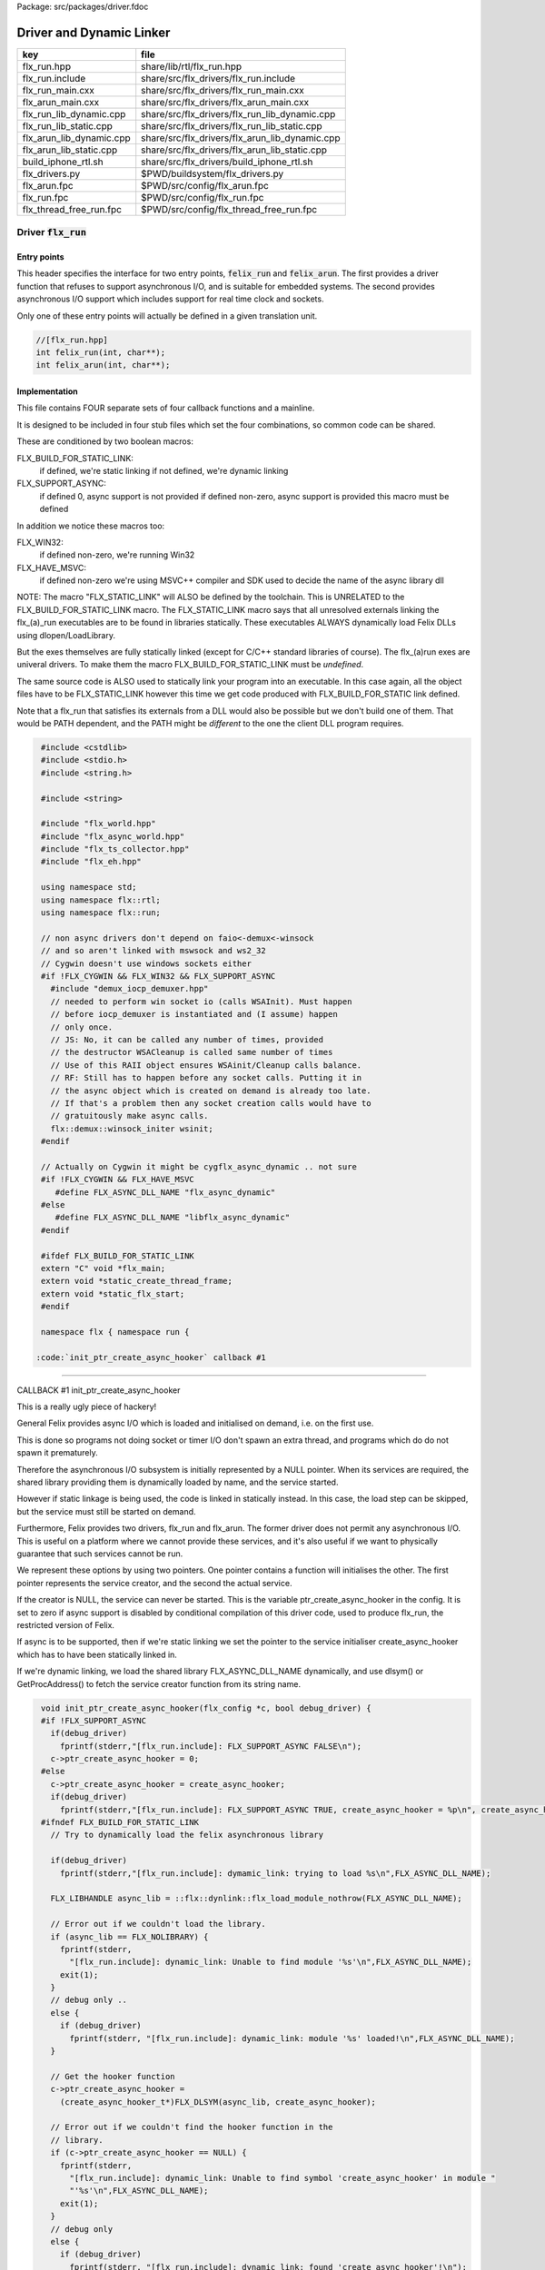Package: src/packages/driver.fdoc


=========================
Driver and Dynamic Linker
=========================


======================== ==============================================
key                      file                                           
======================== ==============================================
flx_run.hpp              share/lib/rtl/flx_run.hpp                      
flx_run.include          share/src/flx_drivers/flx_run.include          
flx_run_main.cxx         share/src/flx_drivers/flx_run_main.cxx         
flx_arun_main.cxx        share/src/flx_drivers/flx_arun_main.cxx        
flx_run_lib_dynamic.cpp  share/src/flx_drivers/flx_run_lib_dynamic.cpp  
flx_run_lib_static.cpp   share/src/flx_drivers/flx_run_lib_static.cpp   
flx_arun_lib_dynamic.cpp share/src/flx_drivers/flx_arun_lib_dynamic.cpp 
flx_arun_lib_static.cpp  share/src/flx_drivers/flx_arun_lib_static.cpp  
build_iphone_rtl.sh      share/src/flx_drivers/build_iphone_rtl.sh      
flx_drivers.py           $PWD/buildsystem/flx_drivers.py                
flx_arun.fpc             $PWD/src/config/flx_arun.fpc                   
flx_run.fpc              $PWD/src/config/flx_run.fpc                    
flx_thread_free_run.fpc  $PWD/src/config/flx_thread_free_run.fpc        
======================== ==============================================


Driver  :code:`flx_run`
=======================


Entry points
------------

This header specifies the interface for two entry points,  :code:`felix_run`
and  :code:`felix_arun`. The first provides a driver function that refuses
to support asynchronous I/O, and is suitable for embedded systems.
The second provides asynchronous I/O support which includes support
for real time clock and sockets.

Only one of these entry points will actually be defined in a given
translation unit.

.. code-block:: cpp

  //[flx_run.hpp]
  int felix_run(int, char**);
  int felix_arun(int, char**);


Implementation
--------------

 

This file contains FOUR separate sets of four callback functions
and a mainline. 

It is designed to be included in four stub files which set the
four combinations, so common code can be shared.

These are conditioned by two boolean macros:

FLX_BUILD_FOR_STATIC_LINK:
  if defined, we're static linking
  if not defined, we're dynamic linking

FLX_SUPPORT_ASYNC:
  if defined 0, async support is not provided
  if defined non-zero, async support is provided
  this macro must be defined

In addition we notice these macros too:

FLX_WIN32:
  if defined non-zero, we're running Win32

FLX_HAVE_MSVC:
  if defined non-zero we're using MSVC++ compiler and SDK
  used to decide the name of the async library dll

NOTE: The macro "FLX_STATIC_LINK" will ALSO be defined by the
toolchain. This is UNRELATED to the FLX_BUILD_FOR_STATIC_LINK
macro. The FLX_STATIC_LINK macro says that all unresolved
externals linking the flx_(a)_run executables are to be
found in libraries statically. These executables ALWAYS
dynamically load Felix DLLs using dlopen/LoadLibrary.

But the exes themselves are fully statically linked 
(except for C/C++ standard libraries of course).
The flx_(a)run exes are univeral drivers. To make
them the macro FLX_BUILD_FOR_STATIC_LINK must be *undefined*.

The same source code is ALSO used to statically link your program
into an executable. In this case again, all the object files
have to be FLX_STATIC_LINK however this time we get code
produced with FLX_BUILD_FOR_STATIC link defined.

Note that a flx_run that satisfies its externals from a DLL
would also be possible but we don't build one of them.
That would be PATH dependent, and the PATH might be *different*
to the one the client DLL program requires.



.. code-block:: text

  #include <cstdlib>
  #include <stdio.h>
  #include <string.h>
  
  #include <string>
  
  #include "flx_world.hpp"
  #include "flx_async_world.hpp"
  #include "flx_ts_collector.hpp"
  #include "flx_eh.hpp"
  
  using namespace std;
  using namespace flx::rtl;
  using namespace flx::run;
  
  // non async drivers don't depend on faio<-demux<-winsock
  // and so aren't linked with mswsock and ws2_32
  // Cygwin doesn't use windows sockets either
  #if !FLX_CYGWIN && FLX_WIN32 && FLX_SUPPORT_ASYNC
    #include "demux_iocp_demuxer.hpp"
    // needed to perform win socket io (calls WSAInit). Must happen
    // before iocp_demuxer is instantiated and (I assume) happen
    // only once.
    // JS: No, it can be called any number of times, provided
    // the destructor WSACleanup is called same number of times
    // Use of this RAII object ensures WSAinit/Cleanup calls balance.
    // RF: Still has to happen before any socket calls. Putting it in
    // the async object which is created on demand is already too late.
    // If that's a problem then any socket creation calls would have to
    // gratuitously make async calls.
    flx::demux::winsock_initer wsinit;
  #endif
  
  // Actually on Cygwin it might be cygflx_async_dynamic .. not sure
  #if !FLX_CYGWIN && FLX_HAVE_MSVC
     #define FLX_ASYNC_DLL_NAME "flx_async_dynamic"
  #else
     #define FLX_ASYNC_DLL_NAME "libflx_async_dynamic"
  #endif
  
  #ifdef FLX_BUILD_FOR_STATIC_LINK
  extern "C" void *flx_main;
  extern void *static_create_thread_frame;
  extern void *static_flx_start;
  #endif
  
  namespace flx { namespace run {
  
 :code:`init_ptr_create_async_hooker` callback #1
-------------------------------------------------


CALLBACK #1 init_ptr_create_async_hooker

This is a really ugly piece of hackery!

General Felix provides async I/O which is loaded
and initialised on demand, i.e. on the first use.

This is done so programs not doing socket or timer I/O
don't spawn an extra thread, and programs which do 
do not spawn it prematurely.

Therefore the asynchronous I/O subsystem is initially
represented by a NULL pointer. When its services are 
required, the shared library providing them is dynamically
loaded by name, and the service started.

However if static linkage is being used, the code is linked
in statically instead. In this case, the load step can
be skipped, but the service must still be started on demand.

Furthermore, Felix provides two drivers, flx_run and flx_arun.
The former driver does not permit any asynchronous I/O.
This is useful on a platform where we cannot provide these
services, and it's also useful if we want to physically
guarantee that such services cannot be run.

We represent these options by using two pointers.
One pointer contains a function will initialises the other.
The first pointer represents the service creator,
and the second the actual service.

If the creator is NULL, the service can never be started.
This is the variable ptr_create_async_hooker in the config.
It is set to zero if async support is disabled by conditional
compilation of this driver code, used to produce flx_run,
the restricted version of Felix.

If async is to be supported, then if we're static linking
we set the pointer to the service initialiser create_async_hooker
which has to have been statically linked in.

If we're dynamic linking, we load the shared library FLX_ASYNC_DLL_NAME
dynamically, and use dlsym() or GetProcAddress() to fetch
the service creator function from its string name. 



.. code-block:: text

  
  void init_ptr_create_async_hooker(flx_config *c, bool debug_driver) {
  #if !FLX_SUPPORT_ASYNC
    if(debug_driver)
      fprintf(stderr,"[flx_run.include]: FLX_SUPPORT_ASYNC FALSE\n");
    c->ptr_create_async_hooker = 0;
  #else
    c->ptr_create_async_hooker = create_async_hooker;
    if(debug_driver)
      fprintf(stderr,"[flx_run.include]: FLX_SUPPORT_ASYNC TRUE, create_async_hooker = %p\n", create_async_hooker);
  #ifndef FLX_BUILD_FOR_STATIC_LINK
    // Try to dynamically load the felix asynchronous library
  
    if(debug_driver)
      fprintf(stderr,"[flx_run.include]: dymamic_link: trying to load %s\n",FLX_ASYNC_DLL_NAME);
  
    FLX_LIBHANDLE async_lib = ::flx::dynlink::flx_load_module_nothrow(FLX_ASYNC_DLL_NAME);
  
    // Error out if we couldn't load the library.
    if (async_lib == FLX_NOLIBRARY) {
      fprintf(stderr,
        "[flx_run.include]: dynamic_link: Unable to find module '%s'\n",FLX_ASYNC_DLL_NAME);
      exit(1);
    }
    // debug only ..
    else {
      if (debug_driver)
        fprintf(stderr, "[flx_run.include]: dynamic_link: module '%s' loaded!\n",FLX_ASYNC_DLL_NAME);
    }
  
    // Get the hooker function
    c->ptr_create_async_hooker =
      (create_async_hooker_t*)FLX_DLSYM(async_lib, create_async_hooker);
  
    // Error out if we couldn't find the hooker function in the
    // library.
    if (c->ptr_create_async_hooker == NULL) {
      fprintf(stderr,
        "[flx_run.include]: dynamic_link: Unable to find symbol 'create_async_hooker' in module "
        "'%s'\n",FLX_ASYNC_DLL_NAME);
      exit(1);
    }
    // debug only
    else {
      if (debug_driver)
        fprintf(stderr, "[flx_run.include]: dynamic_link: found 'create_async_hooker'!\n");
    }
  #else
    if(debug_driver)
      fprintf(stderr,"[flx_run.include]: static_link: 'create_async_hooker' SHOULD BE LINKED IN\n");
  #endif
  #endif
  }
  
 :code:`get_flx_args_config` callback
-------------------------------------

CALLBACK #2: get_flx_args_config #2

Purpose: grabs program arguments.
Prints help if statically linked.

Static and dynamic linked programs have arguments 
in different slots of argv because the mainline for
dynamic linkage is actually flx_run executable whereas
for static linkage this is the executable.

So dynamic linked programs have an extra argument
which has to be skipped for compatibility of static
and dynamic linkage.


.. code-block:: text

  int get_flx_args_config(int argc, char **argv, flx_config *c) {
  #ifndef FLX_BUILD_FOR_STATIC_LINK
    c->static_link = false;
    if (argc<2)
    {
      printf("usage: flx_run [--debug] dll_filename options ..\n");
      printf("  environment variables (numbers can be decimals):\n");
      printf("  FLX_DEBUG               # enable debugging traces (default off)\n");
      printf("  FLX_DEBUG_ALLOCATIONS   # enable debugging allocator (default FLX_DEBUG)\n");
      printf("  FLX_DEBUG_COLLECTIONS   # enable debugging collector (default FLX_DEBUG)\n");
      printf("  FLX_REPORT_COLLECTIONS  # report collections (default FLX_DEBUG)\n");
      printf("  FLX_DEBUG_THREADS       # enable debugging collector (default FLX_DEBUG)\n");
      printf("  FLX_DEBUG_DRIVER        # enable debugging driver (default FLX_DEBUG)\n");
      printf("  FLX_FINALISE            # whether to cleanup on termination (default NO)\n");
      printf("  FLX_GC_FREQ=n           # how often to call garbage collector (default 1000)\n");
      printf("  FLX_MIN_MEM=n           # initial memory pool n Meg (default 10)\n");
      printf("  FLX_MAX_MEM=n           # maximum memory n Meg (default -1 = infinite)\n");
      printf("  FLX_FREE_FACTOR=n.m     # reset FLX_MIN_MEM to actual usage by n.m after gc (default 1.1) \n");
      printf("  FLX_ALLOW_COLLECTION_ANYWHERE # (default yes)\n");
      return 1;
    }
    c->filename = argv[1];
    c->flx_argv = argv+1;
    c->flx_argc = argc-1;
    c->debug = (argc > 1) && (strcmp(argv[1], "--debug")==0);
    if (c->debug)
    {
      if (argc < 3)
      {
        printf("usage: flx_run [--debug] dll_filename options ..\n");
        return 1;
      }
      c->filename = argv[2];
      --c->flx_argc;
      ++c->flx_argv;
    }
  #else
    c->static_link = true;
    c->filename = argv[0];
    c->flx_argv = argv;
    c->flx_argc = argc;
    c->debug = false;
  
  //  printf("Statically linked Felix program running\n");
  #endif
    return 0;
  }
  
A helper routine for finding the module name when
static linking.

Static link executables get their full pathname in argv[0].
This has to be parsed to get the module name which is then
set into the library linkage object.

For dynamic link programs the library name is passed to
the library linkage loader function, which does the parsing
itself.

This is a hack. It should be done in the library linkage class.



.. code-block:: text

  #ifdef FLX_BUILD_FOR_STATIC_LINK
  static ::std::string modulenameoffilename(::std::string const &s)
  {
    ::std::size_t i = s.find_last_of("\\/");
    ::std::size_t j = s.find_first_of(".",i+1);
    return s.substr (i+1,j-i-1);
  }
  #endif
  
  
 :code:`link_library` callback #3
---------------------------------

CALLBACK #3: link_library

This function sets up the entry points for either
a static or dynamic link program. 

For static link,
we provide the addresses of the compiler generated
static link thunks. These are variables containing
the actual entry points.

For dynamic link, we actually load the library and
then use dlsym() or GetProcAddress() to find the
entry points.

Once this routine is done, the flx_dynlink_t object is
in the same state irrespective of linkage model.

Note the asymmetric encoding: static link uses a dedicated
static link only constructor form. The dynamic link uses
a default constructor and then an initialisation method.
There's no good reason for this now because I added a
static_link() method (although it doesn't check for NULLs).



.. code-block:: text

  ::flx::dynlink::flx_dynlink_t *link_library(flx_config *c, ::flx::gc::collector::gc_profile_t *gcp) {
    ::flx::dynlink::flx_dynlink_t* library;
  #ifdef FLX_BUILD_FOR_STATIC_LINK
    library = new (*gcp, ::flx::dynlink::flx_dynlink_ptr_map, false) ::flx::dynlink::flx_dynlink_t(
        modulenameoffilename(c->filename),
        (::flx::dynlink::thread_frame_creator_t)static_create_thread_frame,
        (::flx::dynlink::start_t)static_flx_start,
        (::flx::dynlink::main_t)&flx_main,
        c->debug_driver
     );
  #else
    library = new (*gcp, ::flx::dynlink::flx_dynlink_ptr_map, false) ::flx::dynlink::flx_dynlink_t(c->debug_driver);
    library->dynamic_link(c->filename);
  #endif
    return library;
  }
  
  }} // namespaces
  

Mainline
--------



.. code-block:: text

  int FELIX_MAIN (int argc, char** argv)
  {
  //fprintf(stderr,"felix_run=FELIX_MAIN starts\n");
    int error_exit_code = 0;
    flx_config *c = new flx_config(link_library, init_ptr_create_async_hooker, get_flx_args_config);
  // WINDOWS CRASHES HERE (the constructor runs)
  //fprintf(stderr,"flx_config created\n");
    flx_world *world=new flx_world(c);
  //fprintf(stderr,"flx_world created\n");
    try {
  
      error_exit_code = world->setup(argc, argv);
  
      if(0 != error_exit_code) return error_exit_code;
  
    // MAINLINE, ONLY DONE ONCE
    // TODO: simply return error_exit_code
      // We're all set up, so run felix
      world->begin_flx_code();
  
      // Run the felix usercode.
      error_exit_code = world->run_until_complete();
      if(0 != error_exit_code) return error_exit_code;
  
      world->end_flx_code();
  
      error_exit_code = world->teardown();
    }
    catch (flx_exception_t &x) { error_exit_code = flx_exception_handler(&x); }
    catch (std::exception &x) { error_exit_code = std_exception_handler (&x); }
    catch (std::string &s) { error_exit_code = 6; fprintf(stderr, "%s\n", s.c_str()); }
    catch (flx::rtl::con_t *p) { error_exit_code = 9; fprintf(stderr, "SYSTEM ERROR, UNCAUGHT CONTINUATION %p\n",p);}
  
    catch (...)
    {
      fprintf(stderr, "flx_run driver ends with unknown EXCEPTION\n");
      error_exit_code = 4;
    }
    delete world;
    delete c;
  
    return error_exit_code;
  }
  
  
Dynamic link loader with async support
--------------------------------------

Compile this with position independent code support
to create a main driver object file
containing flx_run startup function suitable for
loading a Felix program built as a shared library.
This object has support for on demand loading of
the async I/O library. Loading may fail if the
async I/O library DLL cannot be found at run time.

.. code-block:: cpp

  //[flx_arun_lib_dynamic.cpp]
  #define FLX_SUPPORT_ASYNC 1
  #define FELIX_MAIN felix_arun
  #include "flx_run.include"


Static link loader with async support
-------------------------------------

Compile this to create a main driver object file
containing flx_run startup function suitable for
running a Felix program built as an object file.
This object file requires the async support library
to be linked in, however it is only activated on demand.

.. code-block:: cpp

  //[flx_arun_lib_static.cpp]
  #define FLX_SUPPORT_ASYNC 1
  #define FELIX_MAIN felix_arun
  #define FLX_BUILD_FOR_STATIC_LINK
  #include "flx_run.include"


Dynamic link loader with async support
--------------------------------------

Compile this with position independent code support
to create a main driver object file
containing flx_run startup function suitable for
loading a Felix program built as a shared library.

.. code-block:: cpp

  //[flx_run_lib_dynamic.cpp]
  #define FLX_SUPPORT_ASYNC 0
  #define FELIX_MAIN felix_run
  #include "flx_run.include"


Static link loader without async support
----------------------------------------

Compile this to create a main driver object file
containing flx_run startup function suitable for
running a Felix program built as an object file.

.. code-block:: cpp

  //[flx_run_lib_static.cpp]
  #define FLX_SUPPORT_ASYNC 0
  #define FELIX_MAIN felix_run
  #define FLX_BUILD_FOR_STATIC_LINK
  #include "flx_run.include"


Traditional Mainline with async support
---------------------------------------

Link this, together with translation units containing flx_arun,
to create a static link executable with async support.

.. code-block:: cpp

  //[flx_arun_main.cxx]
  #include "flx_run.hpp"
  
  // to set the critical error handler
  #ifdef _WIN32
  #include <windows.h>
  #include <stdio.h>
  #endif
  
  int main(int argc, char **argv) 
  {
    #ifdef _WIN32
    SetErrorMode (SEM_FAILCRITICALERRORS);
    #endif
    return felix_arun(argc, argv);
  }


Traditional Mainline without async support
------------------------------------------

Link this, together with translation units containing flx_run,
to create a static link executable without async support.

.. code-block:: cpp

  //[flx_run_main.cxx]
  #include "flx_run.hpp"
  #include "stdio.h"
  
  // to set the critical error handler
  #ifdef _WIN32
  #include <windows.h>
  #include <stdio.h>
  #endif
  
  int main(int argc, char **argv) 
  {
    #ifdef _WIN32
    SetErrorMode (SEM_FAILCRITICALERRORS);
    #endif
    //fprintf(stderr,"Felix mainline flx_run_main starts!\n");
    return felix_run(argc, argv);
  }


Driver executable config
========================


.. code-block:: fpc

  //[flx_arun.fpc]
  Name: flx_arun
  Description: Felix standard driver, async support
  Requires: flx_async faio demux flx_pthread flx flx_gc flx_dynlink flx_strutil
  flx_requires_driver: flx_arun
  srcdir: src/flx_drivers
  src: flx_arun_lib\.cpp|flx_arun_main\.cxx


.. code-block:: fpc

  //[flx_run.fpc]
  Name: flx_run
  Description: Felix standard driver, no async support
  Requires: flx_pthread flx flx_gc flx_dynlink flx_strutil
  srcdir: src/flx_drivers
  src: flx_run_lib\.cpp|flx_run_main\.cxx


.. code-block:: fpc

  //[flx_thread_free_run.fpc]
  Name: flx_thread_free_run
  Description: Felix driver, no thread or async support
  Description: WORK IN PROGRESS
  Requires: flx flx_gc dl
  srcdir: src/flx_drivers
  src: flx_run_lib\.cpp|flx_run_main\.cxx


Build Code
==========


.. code-block:: python

  #[flx_drivers.py]
  import fbuild
  from fbuild.functools import call
  from fbuild.path import Path
  from fbuild.record import Record
  import buildsystem
  from buildsystem.config import config_call
  
  # ------------------------------------------------------------------------------
  
  def build( phase):
      #print("[fbuild:flx_drivers.py:build (in src/packages/driver.fdoc)] ********** BUILDING DRIVERS ***********************************************")
      path = Path(phase.ctx.buildroot/'share'/'src/flx_drivers')
  
      #dlfcn_h = config_call('fbuild.config.c.posix.dlfcn_h',
      #    phase.platform,
      #    phase.cxx.static,
      #    phase.cxx.shared)
  
      #if dlfcn_h.dlopen:
      #    external_libs = dlfcn_h.external_libs
      #    print("HAVE dlfcn.h, library=" + str (external_libs))
      #else:
      #    print("NO dlfcn.h available")
      #    external_libs = []
      external_libs = []
  
      run_includes = [
          phase.ctx.buildroot / 'host/lib/rtl',
          phase.ctx.buildroot / 'share/lib/rtl'
      ]
  
      arun_includes = run_includes + [
          'src/demux',
      ] + ([], ['src/demux/win'])['win32' in phase.platform]
  
      # Make four object files for flx_run 
      # two for async, two without
      # each pair made static and non static
  
      flx_run_static_static_obj = phase.cxx.static.compile(
          dst='host/lib/rtl/flx_run_lib_static',
          src=path / 'flx_run_lib_static.cpp',
          includes=run_includes,
          macros=['FLX_STATIC_LINK'],
      )
  
      flx_run_static_dynamic_obj = phase.cxx.shared.compile(
          dst='host/lib/rtl/flx_run_lib_static',
          src=path / 'flx_run_lib_static.cpp',
          includes=run_includes,
      )
  
  
      flx_run_dynamic_dynamic_obj = phase.cxx.shared.compile(
          dst='host/lib/rtl/flx_run_lib_dynamic',
          src=path / 'flx_run_lib_dynamic.cpp',
          includes=run_includes,
      )
  
  
      flx_arun_static_static_obj = phase.cxx.static.compile(
          dst='host/lib/rtl/flx_arun_lib_static',
          src=path / 'flx_arun_lib_static.cpp',
          includes=arun_includes,
          macros=['FLX_STATIC_LINK'],
      )
  
      flx_arun_static_dynamic_obj = phase.cxx.shared.compile(
          dst='host/lib/rtl/flx_arun_lib_static',
          src=path / 'flx_arun_lib_static.cpp',
          includes=arun_includes,
      )
  
  
      flx_arun_dynamic_dynamic_obj = phase.cxx.shared.compile(
          dst='host/lib/rtl/flx_arun_lib_dynamic',
          src=path / 'flx_arun_lib_dynamic.cpp',
          includes=arun_includes,
      )
  
  
      # Now, the mainline object files for static links
      flx_run_main_static= phase.cxx.static.compile(
          dst='host/lib/rtl/flx_run_main',
          src=path / 'flx_run_main.cxx',
          includes=run_includes,
          macros=['FLX_STATIC_LINK'],
      )
  
      flx_arun_main_static= phase.cxx.static.compile(
          dst='host/lib/rtl/flx_arun_main',
          src=path / 'flx_arun_main.cxx',
          includes=arun_includes,
          macros=['FLX_STATIC_LINK'],
      )
  
      # Now, the mainline object files for dynamic links
      flx_run_main_dynamic= phase.cxx.shared.compile(
          dst='host/lib/rtl/flx_run_main',
          src=path / 'flx_run_main.cxx',
          includes=run_includes,
      )
  
      flx_arun_main_dynamic= phase.cxx.shared.compile(
          dst='host/lib/rtl/flx_arun_main',
          src=path / 'flx_arun_main.cxx',
          includes=arun_includes,
      )
  
  
      # And then the mainline executable for dynamic links
      flx_run_exe = phase.cxx.shared.build_exe(
          dst='host/bin/flx_run',
          srcs=[path / 'flx_run_main.cxx', path / 'flx_run_lib_dynamic.cpp'],
          includes=run_includes,
          external_libs=external_libs,
          libs=[call('buildsystem.flx_rtl.build_runtime',  phase).shared],
      )
  
      flx_arun_exe = phase.cxx.shared.build_exe(
          dst='host/bin/flx_arun',
          srcs=[path / 'flx_arun_main.cxx', path/ 'flx_arun_lib_dynamic.cpp'],
          includes=arun_includes,
          external_libs=external_libs,
          libs=[
             call('buildsystem.flx_rtl.build_runtime',  phase).shared,
             call('buildsystem.flx_pthread.build_runtime', phase).shared,
             call('buildsystem.flx_async.build_runtime', phase).shared,
             call('buildsystem.demux.build_runtime', phase).shared,
             call('buildsystem.faio.build_runtime', phase).shared],
      )
  
      return Record(
          flx_run_lib_static_static=flx_run_static_static_obj,
          flx_run_lib_static_dynamic=flx_run_static_dynamic_obj,
          flx_run_lib_dynamic_dynamic=flx_run_dynamic_dynamic_obj,
          flx_arun_lib_static_static=flx_arun_static_static_obj,
          flx_arun_lib_static_dynamic=flx_arun_static_dynamic_obj,
          flx_arun_lib_dynamic_dynamic=flx_arun_dynamic_dynamic_obj,
          flx_run_main_static=flx_run_main_static,
          flx_run_main_dynamic=flx_run_main_dynamic,
          flx_run_exe=flx_run_exe,
          flx_arun_main_static=flx_arun_main_static,
          flx_arun_main_dynamic=flx_arun_main_dynamic,
          flx_arun_exe=flx_arun_exe,
      )


